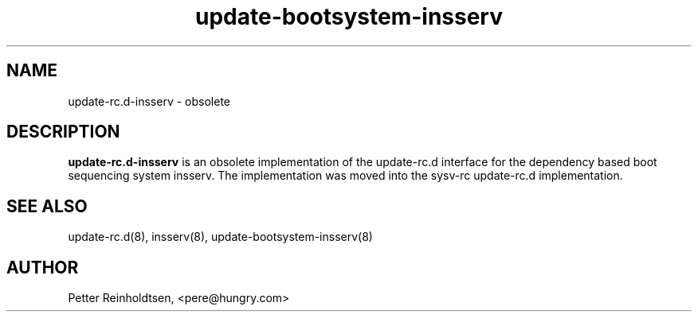 .\" Copyright 2008,2009 Petter Reinholdtsen
.\" May be distributed under the GNU General Public License
.TH "update-bootsystem-insserv" "8" "28 July 2009" "Petter Reinholdtsen" ""
.SH "NAME"
update\-rc.d\-insserv \- obsolete
.SH "DESCRIPTION"
.B update\-rc.d\-insserv
is an obsolete implementation of the update-rc.d interface for the dependency
based boot sequencing system insserv.  The implementation was moved into the
sysv-rc update-rc.d implementation.
.SH "SEE ALSO"
update\-rc.d(8), insserv(8), update-bootsystem-insserv(8)
.SH "AUTHOR"
Petter Reinholdtsen, <pere@hungry.com>
